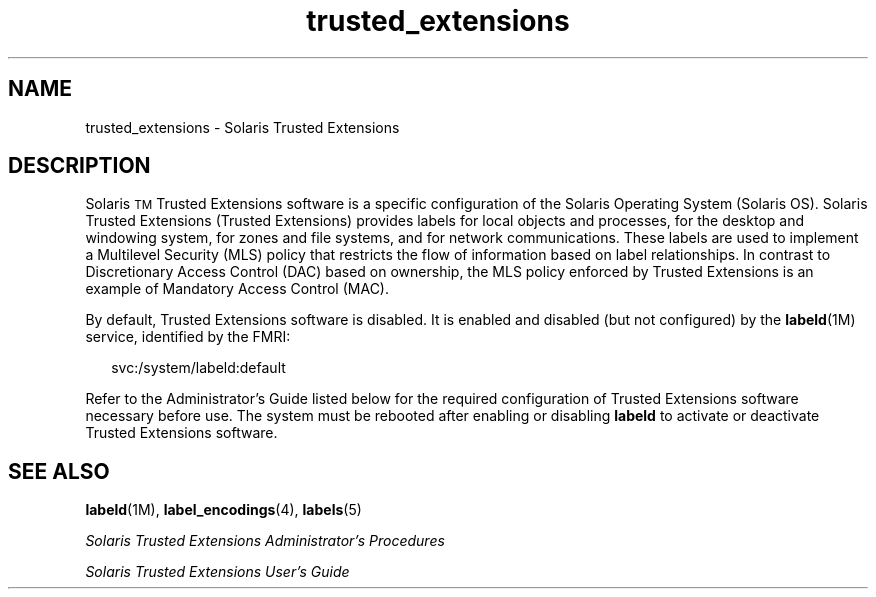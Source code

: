'\" te
.\" Copyright (c) 2007, Sun Microsystems Inc. All Rights Reserved.
.\" Copyright (c) 2012-2013, J. Schilling
.\" Copyright (c) 2013, Andreas Roehler
.\" CDDL HEADER START
.\"
.\" The contents of this file are subject to the terms of the
.\" Common Development and Distribution License ("CDDL"), version 1.0.
.\" You may only use this file in accordance with the terms of version
.\" 1.0 of the CDDL.
.\"
.\" A full copy of the text of the CDDL should have accompanied this
.\" source.  A copy of the CDDL is also available via the Internet at
.\" http://www.opensource.org/licenses/cddl1.txt
.\"
.\" When distributing Covered Code, include this CDDL HEADER in each
.\" file and include the License file at usr/src/OPENSOLARIS.LICENSE.
.\" If applicable, add the following below this CDDL HEADER, with the
.\" fields enclosed by brackets "[]" replaced with your own identifying
.\" information: Portions Copyright [yyyy] [name of copyright owner]
.\"
.\" CDDL HEADER END
.TH trusted_extensions 5 "12 Nov 2007" "SunOS 5.11" "Standards, Environments, and Macros"
.SH NAME
trusted_extensions \- Solaris Trusted Extensions
.SH DESCRIPTION
.sp
.LP
Solaris\u\s-2TM\s+2\d Trusted Extensions software is a specific
configuration of the Solaris Operating System (Solaris OS). Solaris Trusted
Extensions (Trusted Extensions) provides labels for local objects and
processes, for the desktop and windowing system, for zones and file systems,
and for network communications. These labels are used to implement a
Multilevel Security (MLS) policy that restricts the flow of information
based on label relationships. In contrast to Discretionary Access Control
(DAC) based on ownership, the MLS policy enforced by Trusted Extensions is
an example of Mandatory Access Control (MAC).
.sp
.LP
By default, Trusted Extensions software is disabled. It is enabled and
disabled (but not configured) by the
.BR labeld (1M)
service, identified by
the FMRI:
.sp
.in +2
.nf
svc:/system/labeld:default
.fi
.in -2
.sp

.sp
.LP
Refer to the Administrator's Guide listed below for the required
configuration of Trusted Extensions software necessary before use. The
system must be rebooted after enabling or disabling
.B labeld
to activate
or deactivate Trusted Extensions software.
.SH SEE ALSO
.sp
.LP
.BR labeld (1M),
.BR label_encodings (4),
.BR labels (5)
.sp
.LP
.I
Solaris Trusted Extensions Administrator\&'s Procedures
.sp
.LP
.I
Solaris Trusted Extensions User\&'s Guide

